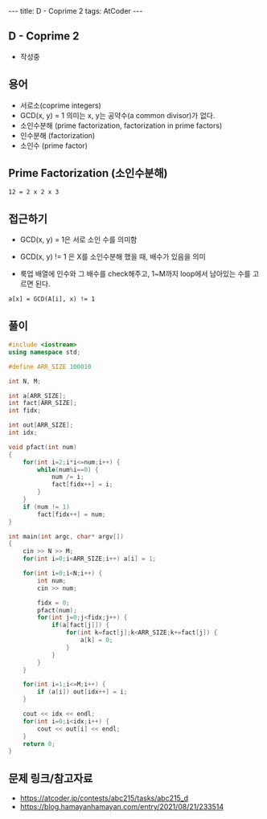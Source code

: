 #+HTML: ---
#+HTML: title: D - Coprime 2
#+HTML: tags: AtCoder
#+HTML: ---
#+OPTIONS: ^:nil

** D - Coprime 2
- 작성중

** 용어
- 서로소(coprime integers)
- GCD(x, y) = 1 의미는 x, y는 공약수(a common divisor)가 없다.
- 소인수분해 (prime factorization, factorization in prime factors)
- 인수분해 (factorization)
- 소인수 (prime factor)

** Prime Factorization (소인수분해)

#+BEGIN_EXAMPLE
12 = 2 x 2 x 3
#+END_EXAMPLE

** 접근하기

- GCD(x, y) = 1은 서로 소인 수를 의미함

- GCD(x, y) != 1 은 X를 소인수분해 했을 때, 배수가 있음을 의미

- 룩업 배열에 인수와 그 배수를 check해주고, 1~M까지 loop에서 남아있는 수를 고르면 된다.
#+BEGIN_EXAMPLE
a[x] = GCD(A[i], x) != 1 
#+END_EXAMPLE

** 풀이
#+BEGIN_SRC cpp
#include <iostream>
using namespace std;

#define ARR_SIZE 100010

int N, M;

int a[ARR_SIZE];
int fact[ARR_SIZE];
int fidx;

int out[ARR_SIZE];
int idx;

void pfact(int num)
{
    for(int i=2;i*i<=num;i++) {
        while(num%i==0) {
            num /= i;
            fact[fidx++] = i;
        }
    }  
    if (num != 1)
        fact[fidx++] = num;
}

int main(int argc, char* argv[])
{
    cin >> N >> M;
    for(int i=0;i<ARR_SIZE;i++) a[i] = 1;

    for(int i=0;i<N;i++) {
        int num;
        cin >> num;
       
        fidx = 0;
        pfact(num);
        for(int j=0;j<fidx;j++) {
            if(a[fact[j]]) {
                for(int k=fact[j];k<ARR_SIZE;k+=fact[j]) {
                    a[k] = 0;
                }
            }
        }
    }

    for(int i=1;i<=M;i++) {
        if (a[i]) out[idx++] = i;        
    }    
    
    cout << idx << endl;
    for(int i=0;i<idx;i++) {
        cout << out[i] << endl;
    }
    return 0;
}
#+END_SRC

** 문제 링크/참고자료
- https://atcoder.jp/contests/abc215/tasks/abc215_d
- https://blog.hamayanhamayan.com/entry/2021/08/21/233514
